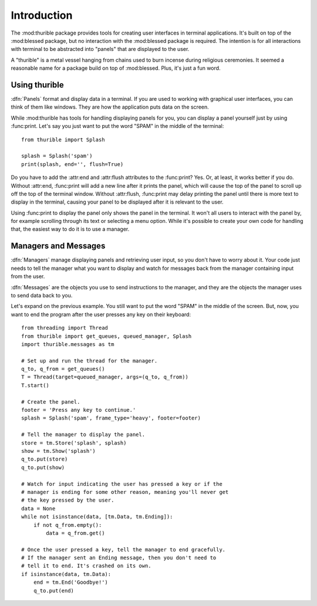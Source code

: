 .. _intro:

************
Introduction
************

The :mod:thurible package provides tools for creating user interfaces
in terminal applications. It's built on top of the :mod:blessed package,
but no interaction with the :mod:blessed package is required. The
intention is for all interactions with terminal to be abstracted into
"panels" that are displayed to the user.

A "thurible" is a metal vessel hanging from chains used to burn incense
during religious ceremonies. It seemed a reasonable name for a package
build on top of :mod:blessed. Plus, it's just a fun word.

.. _using:

Using thurible
==============

:dfn:`Panels` format and display data in a terminal. If you are used
to working with graphical user interfaces, you can think of them like
windows. They are how the application puts data on the screen.

While :mod:thurible has tools for handling displaying panels for you,
you can display a panel yourself just by using :func:print. Let's
say you just want to put the word "SPAM" in the middle of the terminal::

    from thurible import Splash
    
    splash = Splash('spam')
    print(splash, end='', flush=True)

Do you have to add the :attr:end and :attr:flush attributes to the
:func:print? Yes. Or, at least, it works better if you do. Without
:attr:end, :func:print will add a new line after it prints the panel,
which will cause the top of the panel to scroll up off the top of the
terminal window. Without :attr:flush, :func:print may delay printing
the panel until there is more text to display in the terminal, causing
your panel to be displayed after it is relevant to the user.

Using :func:print to display the panel only shows the panel in the
terminal. It won't all users to interact with the panel by, for example
scrolling through its text or selecting a menu option. While it's
possible to create your own code for handling that, the easiest way to
do it is to use a manager.

.. _managers:

Managers and Messages
=====================

:dfn:`Managers` manage displaying panels and retrieving user input, so
you don't have to worry about it. Your code just needs to tell the
manager what you want to display and watch for messages back from the
manager containing input from the user.

:dfn:`Messages` are the objects you use to send instructions to the
manager, and they are the objects the manager uses to send data back
to you.

Let's expand on the previous example. You still want to put the word
"SPAM" in the middle of the screen. But, now, you want to end the
program after the user presses any key on their keyboard::

    from threading import Thread
    from thurible import get_queues, queued_manager, Splash
    import thurible.messages as tm

    # Set up and run the thread for the manager.
    q_to, q_from = get_queues()
    T = Thread(target=queued_manager, args=(q_to, q_from))
    T.start()

    # Create the panel.
    footer = 'Press any key to continue.'
    splash = Splash('spam', frame_type='heavy', footer=footer)

    # Tell the manager to display the panel.
    store = tm.Store('splash', splash)
    show = tm.Show('splash')
    q_to.put(store)
    q_to.put(show)

    # Watch for input indicating the user has pressed a key or if the
    # manager is ending for some other reason, meaning you'll never get
    # the key pressed by the user.
    data = None
    while not isinstance(data, [tm.Data, tm.Ending]):
        if not q_from.empty():
            data = q_from.get()
    
    # Once the user pressed a key, tell the manager to end gracefully.
    # If the manager sent an Ending message, then you don't need to
    # tell it to end. It's crashed on its own.
    if isinstance(data, tm.Data):
        end = tm.End('Goodbye!')
        q_to.put(end)
